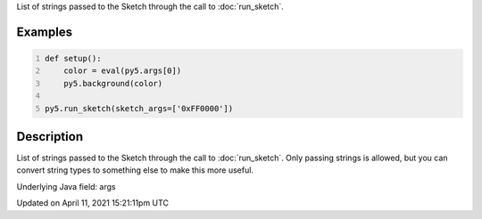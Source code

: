 .. title: args
.. slug: args
.. date: 2021-04-11 15:21:11 UTC+00:00
.. tags:
.. category:
.. link:
.. description: py5 args documentation
.. type: text

List of strings passed to the Sketch through the call to :doc:`run_sketch`.

Examples
========

.. raw:: html

    <div class="example-table">

.. raw:: html

    <div class="example-row"><div class="example-cell-image">

.. raw:: html

    </div><div class="example-cell-code">

.. code:: python
    :number-lines:

    def setup():
        color = eval(py5.args[0])
        py5.background(color)

    py5.run_sketch(sketch_args=['0xFF0000'])

.. raw:: html

    </div></div>

.. raw:: html

    </div>

Description
===========

List of strings passed to the Sketch through the call to :doc:`run_sketch`. Only passing strings is allowed, but you can convert string types to something else to make this more useful.

Underlying Java field: args


Updated on April 11, 2021 15:21:11pm UTC

